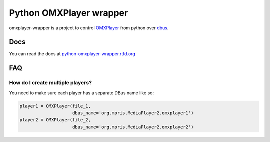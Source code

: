 Python OMXPlayer wrapper
========================

|PyPI Version| |PyPI Python versions| |PyPI License| |Documentation Status| 
|Build Status| |Code Coverage| |Say Thanks!|

omxplayer-wrapper is a project to control `OMXPlayer
<https://github.com/popcornmix/omxplayer>`_ from python over `dbus
<https://www.freedesktop.org/wiki/Software/dbus/>`_.


Docs
----

You can read the docs at `python-omxplayer-wrapper.rtfd.org
<http://python-omxplayer-wrapper.rtfd.org>`_

.. |PyPI Version| image:: https://img.shields.io/pypi/v/omxplayer-wrapper.svg?maxAge=2592000
   :target: https://pypi.python.org/pypi/omxplayer-wrapper
.. |PyPI Python versions| image:: https://img.shields.io/pypi/pyversions/omxplayer-wrapper.svg
   :target: https://pypi.python.org/pypi/omxplayer-wrapper
.. |PyPI License| image:: https://img.shields.io/pypi/l/omxplayer-wrapper.svg?maxAge=2592000
   :target: https://pypi.python.org/pypi/omxplayer-wrapper
.. |Documentation Status| image:: https://readthedocs.org/projects/python-omxplayer-wrapper/badge?version=master
   :target: http://python-omxplayer-wrapper.readthedocs.io/en/master?badge=master
   :alt: Documentation Status
.. |Build Status| image:: https://circleci.com/gh/willprice/python-omxplayer-wrapper/tree/master.svg?style=shield
   :target: https://circleci.com/gh/willprice/python-omxplayer-wrapper/tree/master
.. |Code Coverage| image:: https://codecov.io/gh/willprice/python-omxplayer-wrapper/branch/develop/graph/badge.svg
   :target: https://codecov.io/gh/willprice/python-omxplayer-wrapper
.. |Say Thanks!| image:: https://img.shields.io/badge/Say%20Thanks-!-1EAEDB.svg
   :target: https://saythanks.io/to/willprice

FAQ
----

How do I create multiple players?
~~~~~~~~~~~~~~~~~~~~~~~~~~~~~~~~~

You need to make sure each player has a separate DBus name like so:

..  code-block:: python

   player1 = OMXPlayer(file_1,
                       dbus_name='org.mpris.MediaPlayer2.omxplayer1')
   player2 = OMXPlayer(file_2,
                       dbus_name='org.mpris.MediaPlayer2.omxplayer2')

